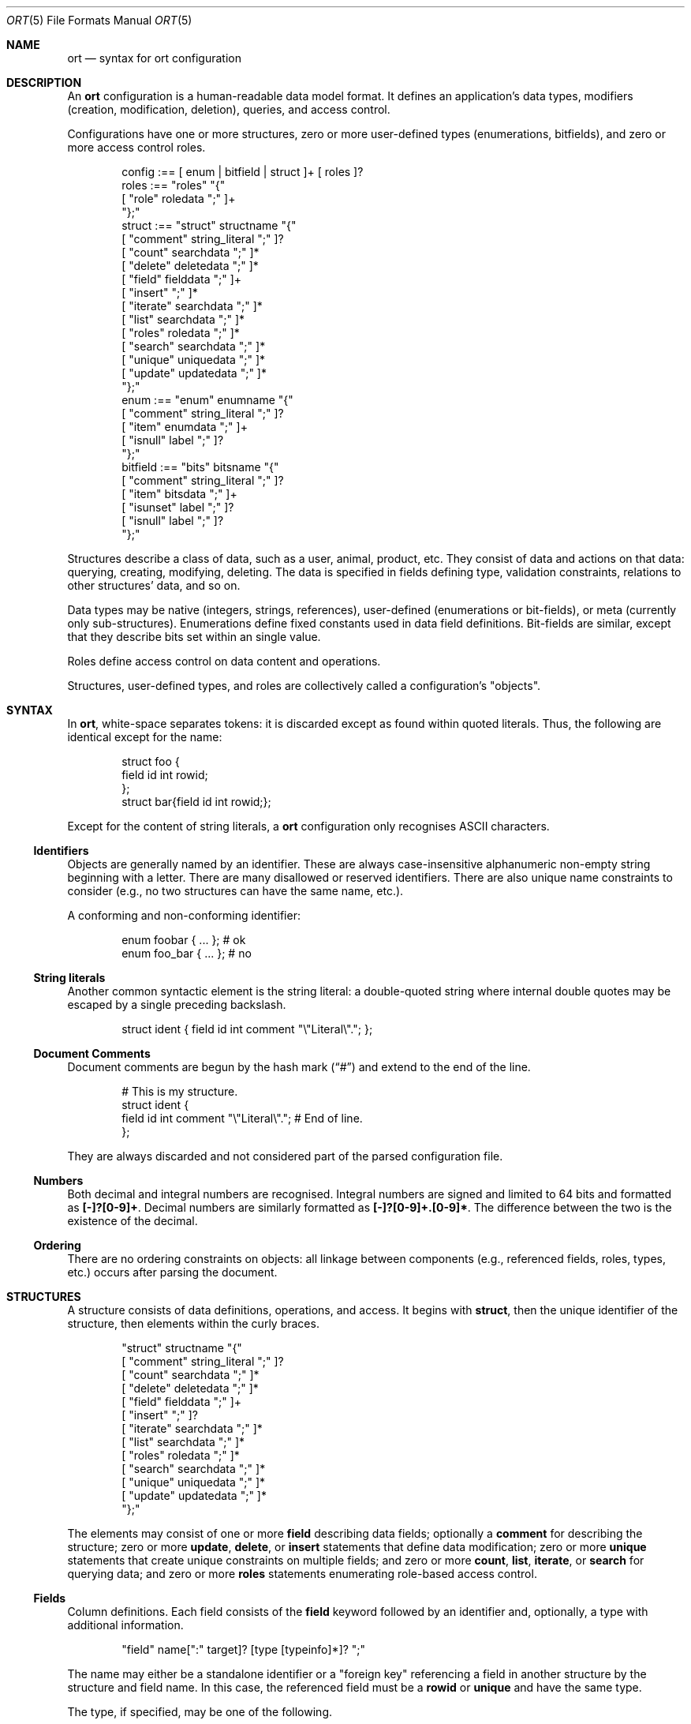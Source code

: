 .\"	$Id$
.\"
.\" Copyright (c) 2017--2020 Kristaps Dzonsons <kristaps@bsd.lv>
.\"
.\" Permission to use, copy, modify, and distribute this software for any
.\" purpose with or without fee is hereby granted, provided that the above
.\" copyright notice and this permission notice appear in all copies.
.\"
.\" THE SOFTWARE IS PROVIDED "AS IS" AND THE AUTHOR DISCLAIMS ALL WARRANTIES
.\" WITH REGARD TO THIS SOFTWARE INCLUDING ALL IMPLIED WARRANTIES OF
.\" MERCHANTABILITY AND FITNESS. IN NO EVENT SHALL THE AUTHOR BE LIABLE FOR
.\" ANY SPECIAL, DIRECT, INDIRECT, OR CONSEQUENTIAL DAMAGES OR ANY DAMAGES
.\" WHATSOEVER RESULTING FROM LOSS OF USE, DATA OR PROFITS, WHETHER IN AN
.\" ACTION OF CONTRACT, NEGLIGENCE OR OTHER TORTIOUS ACTION, ARISING OUT OF
.\" OR IN CONNECTION WITH THE USE OR PERFORMANCE OF THIS SOFTWARE.
.\"
.Dd $Mdocdate$
.Dt ORT 5
.Os
.Sh NAME
.Nm ort
.Nd syntax for ort configuration
.Sh DESCRIPTION
An
.Nm
configuration is a human-readable data model format.
It defines an application's data types, modifiers (creation,
modification, deletion), queries, and access control.
.Pp
Configurations have one or more structures, zero or more user-defined
types (enumerations, bitfields), and zero or more access control roles.
.Bd -literal -offset indent
config :== [ enum | bitfield | struct ]+ [ roles ]?
roles :== "roles" "{"
  [ "role" roledata ";" ]+
"};"
struct :== "struct" structname "{"
  [ "comment" string_literal ";" ]?
  [ "count" searchdata ";" ]*
  [ "delete" deletedata ";" ]*
  [ "field" fielddata ";" ]+
  [ "insert" ";" ]*
  [ "iterate" searchdata ";" ]*
  [ "list" searchdata ";" ]*
  [ "roles" roledata ";" ]*
  [ "search" searchdata ";" ]*
  [ "unique" uniquedata ";" ]*
  [ "update" updatedata ";" ]*
"};"
enum :== "enum" enumname "{"
  [ "comment" string_literal ";" ]?
  [ "item" enumdata ";" ]+
  [ "isnull" label ";" ]?
"};"
bitfield :== "bits" bitsname "{"
  [ "comment" string_literal ";" ]?
  [ "item" bitsdata ";" ]+
  [ "isunset" label ";" ]?
  [ "isnull" label ";" ]?
"};"
.Ed
.Pp
Structures describe a class of data, such as a user, animal, product,
etc.
They consist of data and actions on that data: querying, creating,
modifying, deleting.
The data is specified in fields defining type, validation constraints,
relations to other structures' data, and so on.
.Pp
Data types may be native (integers, strings, references), user-defined
(enumerations or bit-fields), or meta (currently only sub-structures).
Enumerations define fixed constants used in data field definitions.
Bit-fields are similar, except that they describe bits set within an
single value.
.Pp
Roles define access control on data content and operations.
.Pp
Structures, user-defined types, and roles are collectively called a
configuration's
.Qq objects .
.Sh SYNTAX
In
.Nm ,
white-space separates tokens: it is discarded except as found within
quoted literals.
Thus, the following are identical except for the name:
.Bd -literal -offset indent
struct foo {
  field id int rowid;
};
struct bar{field id int rowid;};
.Ed
.Pp
Except for the content of string literals, a
.Nm
configuration only recognises ASCII characters.
.Ss Identifiers
Objects are generally named by an identifier.
These are always case-insensitive alphanumeric non-empty string
beginning with a letter.
There are many disallowed or reserved identifiers.
There are also unique name constraints to consider (e.g., no two
structures can have the same name, etc.).
.Pp
A conforming and non-conforming identifier:
.Bd -literal -offset indent
enum foobar { ... };  # ok
enum foo_bar { ... }; # no
.Ed
.Ss String literals
Another common syntactic element is the string literal: a double-quoted
string where internal double quotes may be escaped by a single preceding
backslash.
.Bd -literal -offset indent
struct ident { field id int comment "\e"Literal\e"."; };
.Ed
.Ss Document Comments
Document comments are begun by the hash mark
.Pq Dq #
and extend to the end of the line.
.Bd -literal -offset indent
# This is my structure.
struct ident {
  field id int comment "\e"Literal\e"."; # End of line.
};
.Ed
.Pp
They are always discarded and not considered part of the parsed
configuration file.
.Ss Numbers
Both decimal and integral numbers are recognised.
Integral numbers are signed and limited to 64 bits and formatted as
.Li [-]?[0-9]+ .
Decimal numbers are similarly formatted as
.Li [-]?[0-9]+.[0-9]* .
The difference between the two is the existence of the decimal.
.Ss Ordering
There are no ordering constraints on objects: all linkage between
components (e.g., referenced fields, roles, types, etc.) occurs after
parsing the document.
.Sh STRUCTURES
A structure consists of data definitions, operations, and access.
It begins with
.Cm struct ,
then the unique identifier of the structure, then elements within the
curly braces.
.Bd -literal -offset indent
"struct" structname "{"
  [ "comment" string_literal ";" ]?
  [ "count" searchdata ";" ]*
  [ "delete" deletedata ";" ]*
  [ "field" fielddata ";" ]+
  [ "insert" ";" ]?
  [ "iterate" searchdata ";" ]*
  [ "list" searchdata ";" ]*
  [ "roles" roledata ";" ]*
  [ "search" searchdata ";" ]*
  [ "unique" uniquedata ";" ]*
  [ "update" updatedata ";" ]*
"};"
.Ed
.Pp
The elements may consist of one or more
.Cm field
describing data fields; optionally a
.Cm comment
for describing the structure;
zero or more
.Cm update ,
.Cm delete ,
or
.Cm insert
statements that define data modification;
zero or more
.Cm unique
statements that create unique constraints on multiple fields;
and zero or more
.Cm count ,
.Cm list ,
.Cm iterate ,
or
.Cm search
for querying data; and zero or more
.Cm roles
statements enumerating role-based access control.
.Ss Fields
Column definitions.
Each field consists of the
.Cm field
keyword followed by an identifier and, optionally, a
type with additional information.
.Bd -literal -offset indent
"field" name[":" target]? [type [typeinfo]*]? ";"
.Ed
.Pp
The name may either be a standalone identifier or a
.Qq foreign key
referencing a field in another structure by the structure and field
name.
In this case, the referenced field must be a
.Cm rowid
or
.Cm unique
and have the same type.
.Pp
The type, if specified, may be one of the following.
.Bl -tag -width Ds -offset indent
.It Cm bit
Integer constrained to 64-bit bit index (that is, 0\(en64).
The bit indices start from 1 in order to represent a zero value (no bits
to set).
Non-zero values must be merged into a bit-field by setting
.Li 1LLU << (value - 1)
.Pq using C notation
prior to storage.
For entire bitfields, see
.Cm bits .
.It Cm bits Ar name
Integer constrained to the given
.Ar name
bitfield's bits.
As with
.Cm bit ,
non-zero values must be merged into a bit-field by setting
.Li 1LLU << (value - 1)
.Pq using C notation
prior to storage.
.It Cm blob
A fixed-size binary buffer.
.It Cm email
Text constrained to e-mail address format.
.It Cm enum Ar name
Integer constrained to valid enumeration values of
.Ar name .
.It Cm int
A 64-bit signed integer.
.It Cm password
Text.
This field is special in that it converts an input password into a hash
before insertion into the database.
It also can properly search for password hashes by running the hash
verification after extraction.
Thus, there is a difference between a password field that is being
inserted or updated (as a password, which is hashed) and extracted using
a search (as a hash).
.It Cm real
A double-precision float.
.It Cm epoch
Integer constrained to valid
.Vt time_t
values and similarly represented in the C API.
The
.Cm date
alias is also available, which is the same but using a date (ISO 8601)
sequence input validator.
.It Cm struct Ar field
A substructure referenced by the
.Ar field
target
.Cm struct .
This meta type is not represented by real data: it only structures the
output code.
In the C API, for example, this is represented by a
.Vt struct name
of the referent structure.
The
.Ar field
may be marked with
.Cm null ,
but this involves a not-inconsiderable performance hit when querying
(directly or indirectly) on the structure.
Sub-structures may not be recursive: a field may not reference another
.Cm struct
that eventually references the origin.
.It Cm text
Text, usually encoded in ASCII or UTF-8.
.El
.Pp
The
.Cm typeinfo
provides further information (or operations) regarding the field, and
may consist of the following:
.Bl -tag -width Ds -offset indent
.It Cm actdel Ar action
Like
.Cm actup
but on deletion of the field in the database.
.It Cm actup Ar action
SQL actions taken when the field is updated.
May be one of
.Ar none
.Pq do nothing ,
.Ar restrict
.Pq disallow if having child referents ,
.Ar nullify
.Pq set child referents to null ,
.Ar cascade ,
.Pq propogate operation to referents ,
or
.Ar default
.Pq set child referents to their default values .
This is only available on foreign key references.
.It Cm comment Ar string_literal
Documents the field using the quoted string.
.It Cm default Ar integer|decimal|date|string_literal|enum
Set a default value for the column that's used
.Em only
when adding columns to the SQL schema via
.Xr ort-sqldiff 1 .
It's only valid for numeric, date, enumeration, or string literal
(email, text) field types.
Dates must be in yyyy-mm-dd format.
Defaults are
.Em not
currently checked against type limits (i.e., e-mail form or string
length).
.It Cm limit Ar limit_op limit_val
Used when generating validation functions.
Not available for
.Cm enum ,
.Cm bits ,
or
.Cm struct .
If there are multiple statements, all of them must validate.
The
.Ar limit_op
argument consists of an operator the
.Ar limit_val
is checked against.
Available operators are
.Ar ge ,
.Ar le ,
.Ar gt ,
.Ar lt ,
and
.Ar eq .
Respectively, these mean the field should be greater than or equal to,
less than or equal to, greater than, less than, or equal to the given
value.
If the field type is
.Cm text ,
.Cm email ,
.Cm password ,
or
.Cm blob ,
this refers to the string (or binary) length in bytes.
For numeric types, it's the value itself.
The given value must match the field type: an integer (which may be
signed) for integers, integer or real-valued for real, or a positive
integer for lengths.
Duplicate limit operator-value pairs are not permitted.
Limits are not checked for for sanity, for example, non-overlapping
ranges, but this behaviour is expected to change.
.It Cm noexport
Never exported using the JSON interface.
This is useful for sensitive internal information.
Fields with type
.Cm password
are never exported by default.
.It Cm null
Accepts null SQL values.
A
.Cm rowid
field may not also be
.Cm null .
.It Cm rowid
The field is an SQL primary key.
This is only available for the
.Cm int
type and may only appear for one field in a given structure.
.It Cm unique
Has a unique SQL column value.
.El
.Pp
A field declaration may consist of any number of
.Cm typeinfo
statements.
.Pp
A typical set of fields for a web application user in a database may
consist of the following.
In this example, the
.Li email
is unique,
.Li name
must be of non-zero length,
.Li cookie
is an internal value never exported (using the
.Cm default
keyword implies this was added later in development, such that old
records have a value of zero while new records are non-zero), and
.Li id
is the unique identifier.
The user references an parent by its
.Li id .
If the parent is deleted, the reference is nullified.
.Bd -literal -offset indent
struct user {
  field parentid:user.id int null actdel nullify
    comment "Parent or null if there is no parent.";
  field name text limit gt 0 limit lt 128
    comment "User's full name.";
  field cookie int noexport default 0 limit lt 0
    comment "A secret cookie (if zero, added
             after secret cookie functionality).";
  field password password;
  field email email unique
    comment "User's unique e-mail address.";
  field ctime epoch
    comment "When the user was added to the database.";
  field id int rowid noexport
    comment "Internal unique identifier.";
};
.Ed
.Ss Comments
A comment is a string literal describing most any component.
Comments are part of the document structure and are usually passed to
output formatters to describe a component.
For example, a structure may be described as follows:
.Bd -literal -offset indent
struct foo {
  field name text;
  comment "A foo widget.";
};
.Ed
.Pp
There's currently no structure imposed on comments: they are interpreted
as opaque text and passed into the frontend.
The only exception is that CRLF are normalised as LF, so sequences of
.Li \er\en
are converted to simply
.Li \en .
.Pp
Components may only have a single comment statement.
.Ss Queries
Query data with the
.Cm search
keyword to return an individual row (i.e., on a unique column or with a
.Cm limit
of one),
.Cm count
for the number of returned rows,
.Cm list
for retrieving multiple results in an array, or
.Cm iterate
for iterating over each result as it's returned.
.Pp
Queries usually specify fields and may be followed by parameters:
.Bd -literal -offset indent
"struct" name "{"
  [ query [term ["," term]*]? [":" [parms]* ]? ";" ]*
"};"
.Ed
.Pp
The term consists of the possibly-nested field names to search for and
an optional operator.
(Searchers of type
.Cm search
require at least one field.)
Nested fields are in dotted-notation:
.Bd -literal -offset indent
[structure "."]*field [operator]?
.Ed
.Pp
This would produce functions searching the field
.Qq field
within the
.Cm struct
structures as listed.
The following operators may be used:
.Bl -tag -width Ds -offset indent
.It Cm and , or
Logical AND
.Pq \&&
and logical OR
.Pq \&| ,
respectively.
Only available for
.Cm bit ,
.Cm bits ,
and
.Cm int
types.
.It Cm eq , neq , streq , strneq
Equality or non-equality binary operator.
The
.Cm eq
operator is the default.
The
.Cm streq
and
.Cm strneq
variants operate the same except for on passwords, where they compare
directly to the password hash instead of the password value.
.It Cm lt , gt
Less than or greater than binary operators.
For text, the comparison is lexical; otherwise, it is by value.
.It Cm le , ge
Less than/equality or greater than/equality binary operators.
For text, the comparison is lexical; otherwise, it is by value.
.It Cm like
The LIKE SQL operator.
This only applies to
.Cm text
and
.Cm email
fields.
.It Cm isnull , notnull
Unary operator to check whether the field is null or not null.
.El
.Pp
The
.Cm password
field does not accept any operators but
.Cm isnull ,
.Cm notnull ,
.Cm eq ,
.Cm neq ,
.Cm streq ,
and
.Cm strneq .
If the query is a
.Cm count ,
it further does not accept
.Cm eq
or
.Cm neq .
.Pp
The search parameters are a series of key-value pairs.
In each of these, terms are all in dotted-notation and may represent
nested columns.
.Bl -tag -width Ds -offset indent
.It Cm comment Ar string_literal
Documents the query using the quoted string.
.It Cm distinct Op Ar ["." | term]
Return only distinct rows of the sub-structure indicated by
.Ar term ,
or if only a period
.Pq Dq \& ,
the current structure.
This does not work with
.Cm null
sub-structures.
It is also not possible to test
.Cm eq
or
.Cm neq
for
.Cm password
types in these queries.
.It Cm grouprow Ar field ["." field]*
Groups results by the given column.
This collapses all rows with the same value for the given column into a
single row with the choice of row being determined by
.Cm maxrow
or
.Cm minrow .
It may not be a
.Cm null
column, or a
.Cm password
or
.Cm struct
type.
.It Cm limit Ar limitval ["," offsetval]?
A value >0 that limits the number of returned results.
By default, there is no limit.
This can be used in a
.Cm search
singleton result statement as a way to limit non-unique results to a
single result.
If followed by a comma, the next term is used to offset the query.
This is usually used to page through results.
.It Cm maxrow | minrow Ar field ["." field]*
When grouping rows with
.Cm grouprow ,
identify how rows are collapsed with either the
maximum or minimum value, respectively, of the given column
in the set of grouped rows.
This calculation is lexicographic for strings or blobs, and numeric for
numbers.
The column may not be the same as the grouping column.
It also may not be a
.Cm null
column, or a
.Cm struct
or
.Cm password
type.
.It Cm name Ar searchname
A unique identifier used in the C API for the search function.
.It Cm order Ar term [type]? ["," term [type]?]*
Result ordering.
Each term may be followed by an order direction:
.Cm asc
for ascending (the default) and
.Cm desc
for descending.
Result ordering is applied from left-to-right.
.El
.Pp
If you're searching (in any way) on a
.Cm password
field, the field is omitted from the initial search, then hash-verified
after being extracted from the database.
Thus, this doesn't have the same performance as a normal search.
.Pp
The following are simple web application queries:
.Bd -literal -offset indent
struct user {
  field email email unique;
  field password password;
  field mtime epoch null
    comment "Null if not logged in.";
  field id int rowid;
  search email, password: name creds;
  iterate mtime notnull: name recent order mtime desc limit 20
    comment "Last 20 logins.";
};
.Ed
.Pp
The advanced grouping is appropriate when selecting as follows.
It assumes a user structure such as defined as in the above example.
.Bd -literal -offset indent
struct perm {
  field userid user.id;
  field ctime epoch;
  iterate: grouprow userid maxrow ctime name newest
    comment "Newest permission for each user.";
};
.Ed
.Ss Roles
Limit role access with the
.Cm roles
keyword as follows:
.Bd -literal -offset indent
"struct" name "{"
  [ "roles" role ["," role]* "{" roletype [name]? "};" ]*
"};"
.Ed
.Pp
The
.Cm role
is a list of roles as defined in the top-level block, or one of the
reserved roles but for
.Cm none ,
which can never be assigned.
The role may be one of the following types:
.Bl -tag -width Ds -offset indent
.It Cm all
A special type referring to all function types.
.It Cm delete Ar name
The named delete operation.
.It Cm insert
The insert operation.
.It Cm iterate Ar name
The named iterate operation.
.It Cm list Ar name
The named list operation.
.It Cm noexport Op Ar name
Do not export the field
.Ar name
via the JSON export routines.
If no name is given, don't export any fields.
.It Cm search Ar name
The named search operation.
.It Cm update Ar name
The name update operation.
.El
.Pp
To refer to an operation, use its
.Cm name .
The only way to refer to un-named operations is to use
.Cm all ,
which refers to all operations except
.Cm noexport .
.Bd -literal -offset indent
roles { role loggedin; };
struct user {
  field secret int;
  field id int rowid;
  insert;
  search id: name ident;
  roles all { search id; };
  roles default { noexport secret; };
  roles loggedin { insert; };
};
.Ed
.Pp
The example permits logged-in operators to insert new rows, and both the
default and logged-in roles to search for them.
However, the secret variable is only exported to logged-in users.
.Pp
It is an error to apply a role, or any of its descendents, more than once to
the same operation.
However,
.Cm noexport
is different in that fields marked for the same role more than once are not
considered an error.
So specifying
.Cm noexport
and also
.Cm noexport field
is not an error, but simply specifying
.Cm noexport
twice is.
The
.Cm all
keyword is also exempted.
.Pp
If, during run-time, the current role is not a subtype (inclusive) of
the given role for an operation, the application is immediately
terminated.
.Ss Updates
Data modifiers.
These begin with the
.Cm update ,
.Cm delete ,
or
.Cm insert
keyword.
By default, there are no update, delete, or insert operations defined.
The syntax is as follows:
.Bd -literal -offset indent
"struct" name "{"
  [ "update" [mflds]* [":" [cflds]* [":" [parms]* ]? ]? ";" ]*
  [ "delete" [cflds]* [":" [parms]* ]? ";" ]*
  [ "insert" ";" ]?
"};"
.Ed
.Pp
Both
.Cm mflds
and
.Cm cflds
are sequences of comma-separated non-meta fields in the current
structure followed by operators.
The former refers to the fields that will be modified; the latter refers
to fields that will act as constraints to which data is modified.
.Pp
The
.Cm delete
statement does not accept fields to modify.
If
.Cm update
does not have fields to modify, all fields will be modified using the
default modifier.
Lastly,
.Cm insert
accepts no fields at all: all fields (except for row identifiers) are
included in the insert operations.
.Pp
Fields have the following operators:
.Bd -literal -offset indent
mflds :== mfld [modify_operator]?
cflds :== cfld [constraint_operator]?
.Ed
.Pp
The fields in
.Cm mflds
accept an optional modifier operation:
.Bl -tag -width Ds -offset indent
.It Cm concat
String concatenate the current field by a given value (x = x || ?).
.It Cm dec
Decrement the current field by a given value (x = x - ?).
.It Cm inc
Increment the current field by a given value (x = x + ?).
.It Cm set , strset
Default behaviour of setting to a value (x = ?).
If the field is a password,
.Cm strset
sets to the raw value instead of hashing beforehand.
.El
.Pp
The fields in
.Cm cflds
accept an optional operator type as described in
.Sx Queries .
Fields of type
.Cm password
are limited to the
.Cm streq
and
.Cm strneq
operators.
.Pp
The
.Cm parms
are an optional series of key-value pairs consisting of the following:
.Bd -literal -offset indent
"comment" string_literal
"name" name
.Ed
.Pp
The
.Cm name
sets a unique name for the generated function, while
.Cm comment
is used for the API comments.
.Ss Uniques
While individual fields may be marked
.Cm unique
on a per-column basis, multiple-column unique constraints may be
specified with the
.Cm unique
structure-level keyword.
The syntax is as follows:
.Bd -literal -offset indent
"unique" field ["," field]+ ";"
.Ed
.Pp
Each
.Cm field
must be in the local structure, and must be non-meta types.
There must be at least two fields in the statement.
There can be only one unique statement per combination of fields (in any
order).
.Pp
For example, consider a request for something involving two parties,
where the pair requesting must be unique.
.Bd -literal -offset indent
struct request {
  field userid:user.id int;
  field ownerid:user.id int;
  unique userid, ownerid;
};
.Ed
.Pp
This stipulates that adding the same pair will result in a constraint
failure.
.Sh TYPES
To provide more strong typing for data,
.Nm
provides enumerations and bit-field types.
These are used only for validating data input.
.Ss Enumerations
Enumerations constrain an
.Cm int
field type to a specific set of constant values.
They are defined as follows:
.Bd -literal -offset indent
"enum" enumname "{"
  [ "comment" string_literal ";" ]?
  [ "item" name [value]? [parms]* ";" ]+
  [ "isnull" label ";" ]?
"};"
.Ed
.Pp
For example,
.Bd -literal -offset indent
enum enumname {
  item "val1" 1 jslabel "Value one";
  isnull jslabel "Not given";
};
.Ed
.Pp
The enumeration name must be unique among all enumerations, bitfields,
and structures.
.Pp
Items define enumeration item names, their constant values (if set), and
documentation.
Each item's
.Cm name
must be unique within an enumeration.
The
.Cm value
is the named constant's value expressed as an integer.
It must also be unique within the enumeration object.
It may not be the maximum or minimum 32-bit signed integer.
If not specified, it is assigned as one more than the maximum of the
assigned values or zero, whichever is larger.
Automatic assignment is linear and in the order specified in the
configuration.
Assigned values may also not be the maximum or minimum 32-bit signed
integer.
Parameters may be any of the following:
.Bd -literal -offset indent
"comment" string_literal
label
.Ed
.Pp
The item's
.Cm comment
is used to document the field, while its label
.Pq see Sx Labels
is used only for formatting output.
The
.Cm isnull
label is used for labelling fields evaluating to
.Cm null .
.Pp
The above enumeration would be used in an example field definition as
follows:
.Bd -literal -offset indent
field foo enum enumname;
.Ed
.Pp
This would constrain validation routines to only recognise values
defined for the enumeration.
.Ss Bitfields
Like enumerations, bitfields constrain an
.Cm int
field type to a bit-wise mask of constant values.
They are defined as follows:
.Bd -literal -offset indent
"bits" bitsname "{"
  [ "comment" string_literal ";" ]?
  [ "item" name bitidx [parms]* ";" ]+
  [ "isunset" label ";" ]?
  [ "isnull" label ";" ]?
"};"
.Ed
.Pp
For example,
.Bd -literal -offset indent
bits bitsname {
  item "bit1" 0 jslabel "Bit one";
  isunset jslabel "No bits";
  isnull jslabel "Not given";
};
.Ed
.Pp
The name must be unique among all enumerations, structures, and other
bitfields.
.Pp
Items define bits, their values, and documentation.
Each item's
.Cm name
must be unique within a bitfield.
The
.Cm value
is the named constant's bit index from zero, so a value of zero refers
to the first bit, one to the second bit, and so on.
It must fall within 0\(en63 inclusive.
Each must be unique within the bitfield.
Parameters may be any of the following:
.Bd -literal -offset indent
"comment" string_literal
label
.Ed
.Pp
The item's
.Cm comment
is used to document the field, while its label
.Pq see Sx Labels
is used only for formatting output.
.Pp
The above bitfield would be used in an example field definition as
follows:
.Bd -literal -offset indent
field foo bits bitsname;
.Ed
.Pp
The bitfield's
.Cm comment
is passed into the output media, the
.Cm isunset
statement serves to provide a label
.Pq see Sx Labels
for when no bits are set (i.e., the field evaluates to zero), and
.Cm isnull
is the same except for when no data is given, i.e., the field is
.Cm null .
.Ss Labels
Labels specify how
.Cm bits
and
.Cm enum
types and their items may be described by a front-end formatter such as
.Xr ort-javascript 1 .
That is, while the string value of a
.Cm struct
item describes itself, an
.Cm enum
maps to a numeric value that needs to be translated into a meaningful
format.
Labels export string representations of the internal numeric value to
the front-end formatters.
.Pp
The syntax is as follows:
.Bd -literal -offset indent
"jslabel" ["." lang]? quoted_string
.Ed
.Pp
The
.Cm lang
token is usually an ISO 639-1 code, but may be any identifier.
If the
.Cm lang
is not specified, the label is considered to be the default label.
.Pp
If a label is not specified for a given language, it inherits the
default label.
If the default label is not provided, it is an empty string.
There is no restriction to labels except that they are non-empty and may
not contain the
.Qq <
left right-angle bracket.
.Pp
Only one label may be specified per language, or one default label, per
component.
.Sh ROLES
Full role-based access control is available in
.Nm
when a top-level
.Cm roles
block is defined.
.Bd -literal -offset indent
"roles" "{"
   [ "role" name [parms] ["{" "role" name... ";" "}"]* ";" ]*
"};"
.Ed
.Pp
This nested structure defines the role tree.
Roles descendent of roles are called sub-roles.
.Pp
By defining
.Cm roles ,
even if left empty, the system will switch into default-deny access
control mode, and each function in
.Sx Structures
must be associated with one or more roles to be used.
.Pp
There are three reserved roles:
.Cm default ,
.Cm none ,
and
.Cm all .
These need not be specified in the
.Cm roles
statement.
The first may be used for the initial state of the system (before a role
has been explicitly assigned), the second refers to the empty role that
can do nothing, and the third contains all explicitly-defined roles.
.Pp
Each role may be associated with parameters limited to:
.Bd -literal -offset indent
"role" name ["comment" quoted_string]?
.Ed
.Pp
The
.Cm comment
field is only produced for role documentation.
.Sh EXAMPLES
A trivial example is as follows:
.Bd -literal
struct user {
  field name text;
  field id int rowid;
  comment "A regular user.";
};

struct session {
  field user struct userid;
  field userid:user.id comment "Associated user.";
  field token int comment "Random cookie.";
  field ctime epoch comment "Creation time.";
  field id int rowid;
  comment "Authenticated session.";
};
.Ed
.Pp
This generates two C structures,
.Li user
and
.Li session ,
consisting of the given fields.
The
.Li session
structure contains a
.Li struct user
as well; thus, there is a declarative order that
.Xr ort 1
enforces when writing out structures.
.Pp
The SQL interface, when fetching a
.Li struct session ,
will employ an
.Li INNER JOIN
over the user identifier and session
.Li userid
field.
.Sh SEE ALSO
.Xr ort 1
.\" .Sh STANDARDS
.\" .Sh HISTORY
.\" .Sh AUTHORS
.\" .Sh CAVEATS
.\" .Sh BUGS
